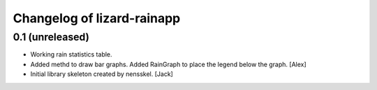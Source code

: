 Changelog of lizard-rainapp
===================================================


0.1 (unreleased)
----------------

- Working rain statistics table.

- Added methd to draw bar graphs. Added RainGraph to place the legend
  below the graph. [Alex]

- Initial library skeleton created by nensskel.  [Jack]
